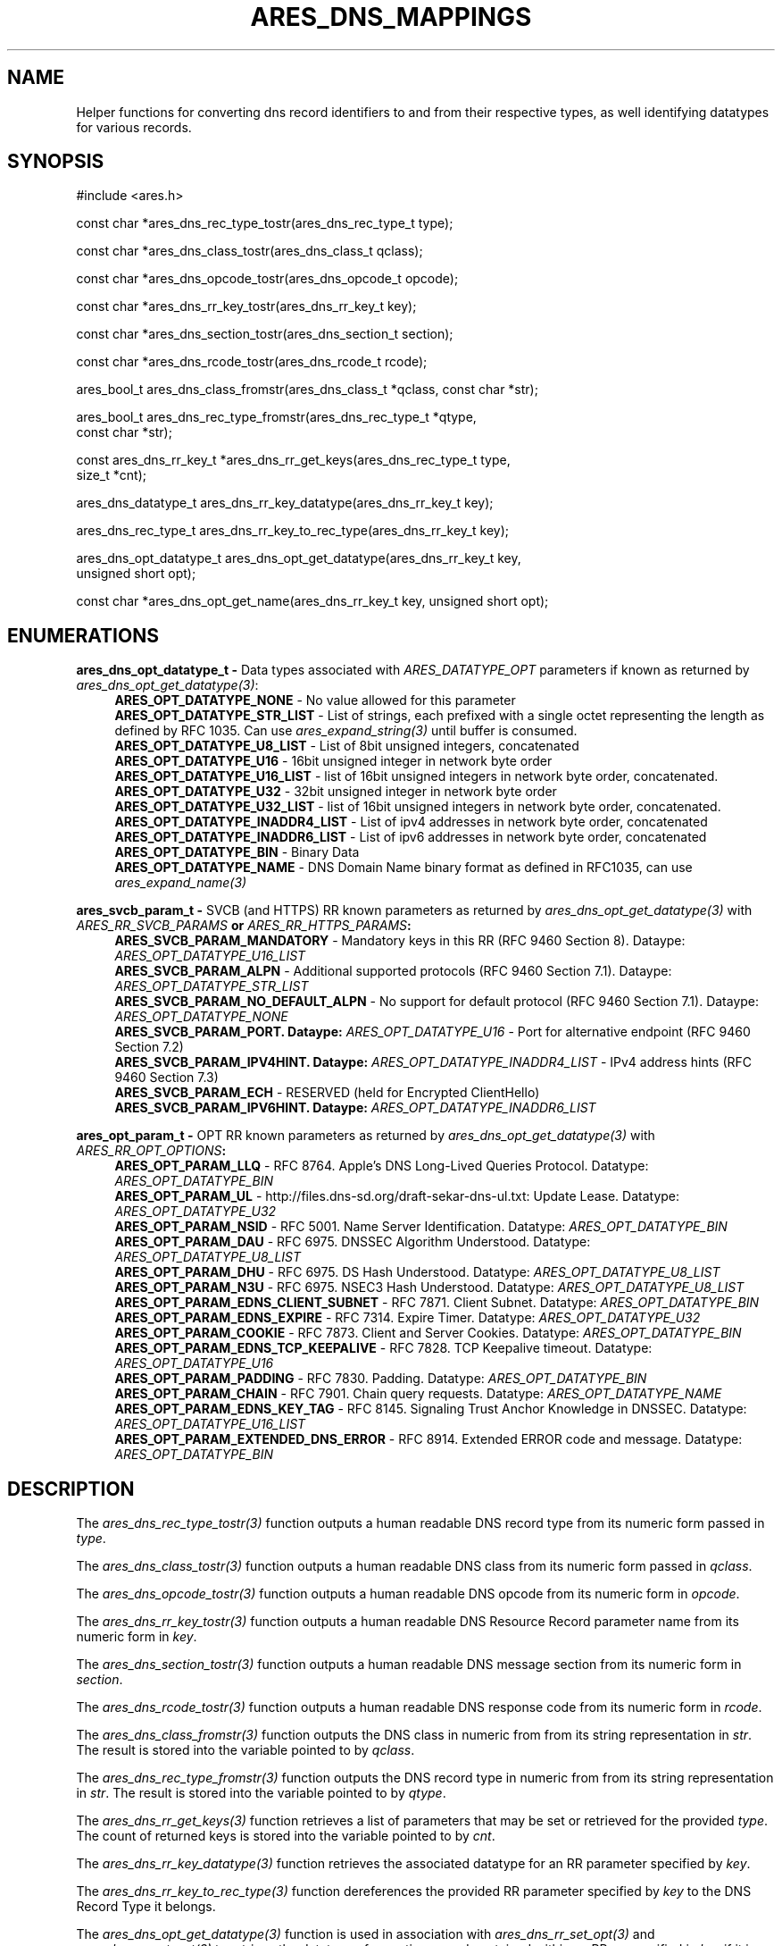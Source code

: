 .\"
.\" SPDX-License-Identifier: MIT
.\"
.TH ARES_DNS_MAPPINGS 3 "12 November 2023"
.SH NAME
Helper functions for converting dns record identifiers to and from their
respective types, as well identifying datatypes for various records.
.SH SYNOPSIS
.nf
#include <ares.h>

const char *ares_dns_rec_type_tostr(ares_dns_rec_type_t type);

const char *ares_dns_class_tostr(ares_dns_class_t qclass);

const char *ares_dns_opcode_tostr(ares_dns_opcode_t opcode);

const char *ares_dns_rr_key_tostr(ares_dns_rr_key_t key);

const char *ares_dns_section_tostr(ares_dns_section_t section);

const char *ares_dns_rcode_tostr(ares_dns_rcode_t rcode);

ares_bool_t ares_dns_class_fromstr(ares_dns_class_t *qclass, const char *str);

ares_bool_t ares_dns_rec_type_fromstr(ares_dns_rec_type_t *qtype,
                                      const char *str);

const ares_dns_rr_key_t *ares_dns_rr_get_keys(ares_dns_rec_type_t type,
                                              size_t *cnt);

ares_dns_datatype_t ares_dns_rr_key_datatype(ares_dns_rr_key_t key);

ares_dns_rec_type_t ares_dns_rr_key_to_rec_type(ares_dns_rr_key_t key);

ares_dns_opt_datatype_t ares_dns_opt_get_datatype(ares_dns_rr_key_t key,
                                                  unsigned short opt);

const char *ares_dns_opt_get_name(ares_dns_rr_key_t key, unsigned short opt);

.fi
.SH ENUMERATIONS
.B ares_dns_opt_datatype_t -
Data types associated with \fIARES_DATATYPE_OPT\fP parameters if known as returned
by \fIares_dns_opt_get_datatype(3)\fP:
.RS 4
.B ARES_OPT_DATATYPE_NONE
- No value allowed for this parameter
.br
.B ARES_OPT_DATATYPE_STR_LIST
- List of strings, each prefixed with a single octet representing the length as
defined by RFC 1035. Can use \fIares_expand_string(3)\fP until buffer is consumed.
.br
.B ARES_OPT_DATATYPE_U8_LIST
- List of 8bit unsigned integers, concatenated
.br
.B ARES_OPT_DATATYPE_U16
- 16bit unsigned integer in network byte order
.br
.B ARES_OPT_DATATYPE_U16_LIST
- list of 16bit unsigned integers in network byte order, concatenated.
.br
.B ARES_OPT_DATATYPE_U32
- 32bit unsigned integer in network byte order
.br
.B ARES_OPT_DATATYPE_U32_LIST
- list of 16bit unsigned integers in network byte order, concatenated.
.br
.B ARES_OPT_DATATYPE_INADDR4_LIST
- List of ipv4 addresses in network byte order, concatenated
.br
.B ARES_OPT_DATATYPE_INADDR6_LIST
- List of ipv6 addresses in network byte order, concatenated
.br
.B ARES_OPT_DATATYPE_BIN
- Binary Data
.br
.B ARES_OPT_DATATYPE_NAME
- DNS Domain Name binary format as defined in RFC1035, can use \fIares_expand_name(3)\fP
.br
.RE

.B ares_svcb_param_t -
SVCB (and HTTPS) RR known parameters as returned by \fIares_dns_opt_get_datatype(3)\fP
with \fIARES_RR_SVCB_PARAMS\fB or \fIARES_RR_HTTPS_PARAMS\fP:
.RS 4
.B ARES_SVCB_PARAM_MANDATORY
- Mandatory keys in this RR (RFC 9460 Section 8). Dataype: \fIARES_OPT_DATATYPE_U16_LIST\fP
.br
.B ARES_SVCB_PARAM_ALPN
- Additional supported protocols (RFC 9460 Section 7.1). Dataype: \fIARES_OPT_DATATYPE_STR_LIST\fP
.br
.B ARES_SVCB_PARAM_NO_DEFAULT_ALPN
- No support for default protocol (RFC 9460 Section 7.1). Dataype: \fIARES_OPT_DATATYPE_NONE\fP
.br
.B ARES_SVCB_PARAM_PORT. Dataype: \fIARES_OPT_DATATYPE_U16\fP
- Port for alternative endpoint (RFC 9460 Section 7.2)
.br
.B ARES_SVCB_PARAM_IPV4HINT. Dataype: \fIARES_OPT_DATATYPE_INADDR4_LIST\fP
- IPv4 address hints (RFC 9460 Section 7.3)
.br
.B ARES_SVCB_PARAM_ECH
- RESERVED (held for Encrypted ClientHello)
.br
.B ARES_SVCB_PARAM_IPV6HINT. Dataype: \fIARES_OPT_DATATYPE_INADDR6_LIST\fP
.br IPv6 address hints (RFC 9460 Section 7.3)

.RE

.B ares_opt_param_t -
OPT RR known parameters as returned by \fIares_dns_opt_get_datatype(3)\fP
with \fIARES_RR_OPT_OPTIONS\fB:
.RS 4
.B ARES_OPT_PARAM_LLQ
- RFC 8764. Apple's DNS Long-Lived Queries Protocol. Datatype: \fIARES_OPT_DATATYPE_BIN\fP
.br
.B ARES_OPT_PARAM_UL
- http://files.dns-sd.org/draft-sekar-dns-ul.txt: Update Lease. Datatype: \fIARES_OPT_DATATYPE_U32\fP
.br
.B ARES_OPT_PARAM_NSID
- RFC 5001. Name Server Identification. Datatype: \fIARES_OPT_DATATYPE_BIN\fP
.br
.B ARES_OPT_PARAM_DAU
- RFC 6975. DNSSEC Algorithm Understood. Datatype: \fIARES_OPT_DATATYPE_U8_LIST\fP
.br
.B ARES_OPT_PARAM_DHU
- RFC 6975. DS Hash Understood. Datatype: \fIARES_OPT_DATATYPE_U8_LIST\fP
.br
.B ARES_OPT_PARAM_N3U
- RFC 6975. NSEC3 Hash Understood. Datatype: \fIARES_OPT_DATATYPE_U8_LIST\fP
.br
.B ARES_OPT_PARAM_EDNS_CLIENT_SUBNET
- RFC 7871. Client Subnet. Datatype: \fIARES_OPT_DATATYPE_BIN\fP
.br
.B ARES_OPT_PARAM_EDNS_EXPIRE
- RFC 7314. Expire Timer. Datatype: \fIARES_OPT_DATATYPE_U32\fP
.br
.B ARES_OPT_PARAM_COOKIE
- RFC 7873. Client and Server Cookies. Datatype: \fIARES_OPT_DATATYPE_BIN\fP
.br
.B ARES_OPT_PARAM_EDNS_TCP_KEEPALIVE
- RFC 7828. TCP Keepalive timeout. Datatype: \fIARES_OPT_DATATYPE_U16\fP
.br
.B ARES_OPT_PARAM_PADDING
- RFC 7830. Padding. Datatype: \fIARES_OPT_DATATYPE_BIN\fP
.br
.B ARES_OPT_PARAM_CHAIN
- RFC 7901. Chain query requests. Datatype: \fIARES_OPT_DATATYPE_NAME\fP
.br
.B ARES_OPT_PARAM_EDNS_KEY_TAG
- RFC 8145. Signaling Trust Anchor Knowledge in DNSSEC. Datatype: \fIARES_OPT_DATATYPE_U16_LIST\fP
.br
.B ARES_OPT_PARAM_EXTENDED_DNS_ERROR
- RFC 8914. Extended ERROR code and message. Datatype: \fIARES_OPT_DATATYPE_BIN\fP
.br
.RE

.SH DESCRIPTION
The \fIares_dns_rec_type_tostr(3)\fP function outputs a human readable DNS record
type from its numeric form passed in
.IR type .

The \fIares_dns_class_tostr(3)\fP function outputs a human readable DNS class
from its numeric form passed in
.IR qclass .

The \fIares_dns_opcode_tostr(3)\fP function outputs a human readable DNS opcode
from its numeric form in
.IR opcode .

The \fIares_dns_rr_key_tostr(3)\fP function outputs a human readable DNS Resource
Record parameter name from its numeric form in
.IR key .

The \fIares_dns_section_tostr(3)\fP function outputs a human readable DNS
message section from its numeric form in
.IR section .

The \fIares_dns_rcode_tostr(3)\fP function outputs a human readable DNS
response code from its numeric form in
.IR rcode .

The \fIares_dns_class_fromstr(3)\fP function outputs the DNS class in numeric
from from its string representation in
.IR str .
The result is stored into the variable pointed to by
.IR qclass .

The \fIares_dns_rec_type_fromstr(3)\fP function outputs the DNS record type in
numeric from from its string representation in
.IR str .
The result is stored into the variable pointed to by
.IR qtype .

The \fIares_dns_rr_get_keys(3)\fP function retrieves a list of parameters that
may be set or retrieved for the provided
.IR type .
The count of returned keys is stored into the variable pointed to by
.IR cnt .

The \fIares_dns_rr_key_datatype(3)\fP function retrieves the associated datatype
for an RR parameter specified by
.IR key .

The \fIares_dns_rr_key_to_rec_type(3)\fP function dereferences the provided RR
parameter specified by
.IR key
to the DNS Record Type it belongs.

The \fIares_dns_opt_get_datatype(3)\fP function is used in association with
\fIares_dns_rr_set_opt(3)\fP and \fIares_dns_rr_get_opt(3)\fP to retrieve the
datatype of an option record contained within an RR as specified in
.IR key
if it is known.  The raw option record identifier is provided by
.IR opt .

The \fIares_dns_opt_get_name(3)\fP function is used in association with
\fIares_dns_rr_set_opt(3)\fP and \fIares_dns_rr_get_opt(3)\fP to retrieve human
readable parameter name of an option record contained within an RR as specified
in
.IR key
if it is known.  The raw option record identifier is provided by
.IR opt .

.SH RETURN VALUES
\fIares_dns_rec_type_tostr(3)\fP, \fIares_dns_class_tostr(3)\fP,
\fIares_dns_opcode_tostr(3)\fP, \fIares_dns_rr_key_tostr(3)\fP,
\fIares_dns_section_tostr(3)\fP, \fIares_dns_rcode_tostr(3)\fP, and
\fIares_dns_opt_get_name(3)\fP all return a human printable ASCII string, or
NULL on error.

\fIares_dns_class_fromstr(3)\fP and \fIares_dns_rec_type_fromstr(3)\fP return
.B ARES_TRUE
on successful conversion, otherwise
.B ARES_FALSE.

\fIares_dns_rr_get_keys(3)\fP returns an array of keys or NULL on failure.

\fIares_dns_rr_key_datatype(3)\fP, \fIares_dns_rr_key_to_rec_type(3)\fP, and
\fIares_dns_opt_get_datatype(3)\fP return their respective integer values, or
0 on failure.

.SH AVAILABILITY
These functions were first introduced in c-ares version 1.22.0.
.SH SEE ALSO
.BR ares_dns_record (3),
.BR ares_dns_rr (3),
.SH AUTHOR
Copyright (C) 2023 The c-ares project and its members.
